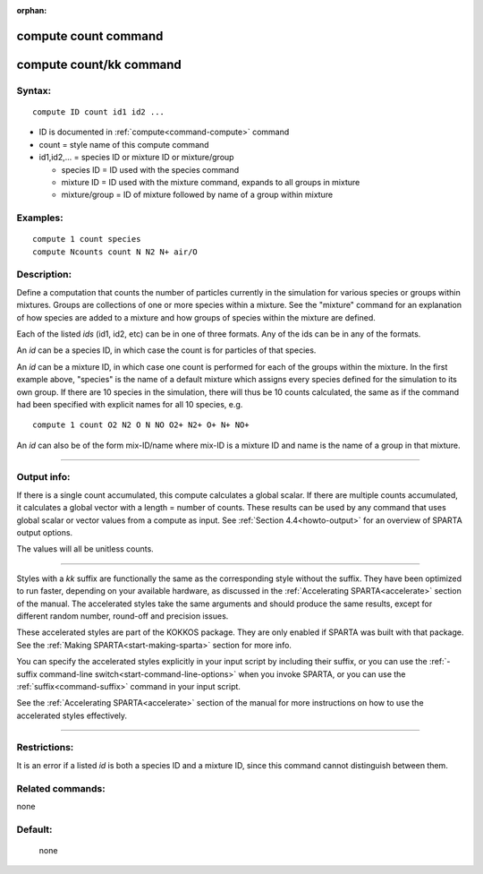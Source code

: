 :orphan:

.. index:: compute count
.. index:: compute count/kk





.. _command-compute-count:

#####################
compute count command
#####################






.. _command-compute-count-compute-countkk:

########################
compute count/kk command
########################



*******
Syntax:
*******

::

   compute ID count id1 id2 ... 

-  ID is documented in :ref:`compute<command-compute>` command
-  count = style name of this compute command
-  id1,id2,... = species ID or mixture ID or mixture/group

   - species ID = ID used with the species command
   - mixture ID = ID used with the mixture command, expands to all groups in mixture
   - mixture/group = ID of mixture followed by name of a group within mixture 

*********
Examples:
*********

::

   compute 1 count species
   compute Ncounts count N N2 N+ air/O 

************
Description:
************

Define a computation that counts the number of particles currently in
the simulation for various species or groups within mixtures. Groups are
collections of one or more species within a mixture. See the "mixture"
command for an explanation of how species are added to a mixture and how
groups of species within the mixture are defined.

Each of the listed *ids* (id1, id2, etc) can be in one of three formats.
Any of the ids can be in any of the formats.

An *id* can be a species ID, in which case the count is for particles of
that species.

An *id* can be a mixture ID, in which case one count is performed for
each of the groups within the mixture. In the first example above,
"species" is the name of a default mixture which assigns every species
defined for the simulation to its own group. If there are 10 species in
the simulation, there will thus be 10 counts calculated, the same as if
the command had been specified with explicit names for all 10 species,
e.g.

::

   compute 1 count O2 N2 O N NO O2+ N2+ O+ N+ NO+ 

An *id* can also be of the form mix-ID/name where mix-ID is a mixture ID
and name is the name of a group in that mixture.

--------------

************
Output info:
************

If there is a single count accumulated, this compute calculates a global
scalar. If there are multiple counts accumulated, it calculates a global
vector with a length = number of counts. These results can be used by
any command that uses global scalar or vector values from a compute as
input. See :ref:`Section 4.4<howto-output>` for an overview
of SPARTA output options.

The values will all be unitless counts.

--------------

Styles with a *kk* suffix are functionally the same as the corresponding
style without the suffix. They have been optimized to run faster,
depending on your available hardware, as discussed in the :ref:`Accelerating SPARTA<accelerate>` section of the manual. The
accelerated styles take the same arguments and should produce the same
results, except for different random number, round-off and precision
issues.

These accelerated styles are part of the KOKKOS package. They are only
enabled if SPARTA was built with that package. See the :ref:`Making SPARTA<start-making-sparta>` section for more info.

You can specify the accelerated styles explicitly in your input script
by including their suffix, or you can use the :ref:`-suffix command-line switch<start-command-line-options>` when you invoke SPARTA, or you
can use the :ref:`suffix<command-suffix>` command in your input script.

See the :ref:`Accelerating SPARTA<accelerate>` section of the
manual for more instructions on how to use the accelerated styles
effectively.

--------------

*************
Restrictions:
*************


It is an error if a listed *id* is both a species ID and a mixture ID,
since this command cannot distinguish between them.

*****************
Related commands:
*****************

none

********
Default:
********
 none
